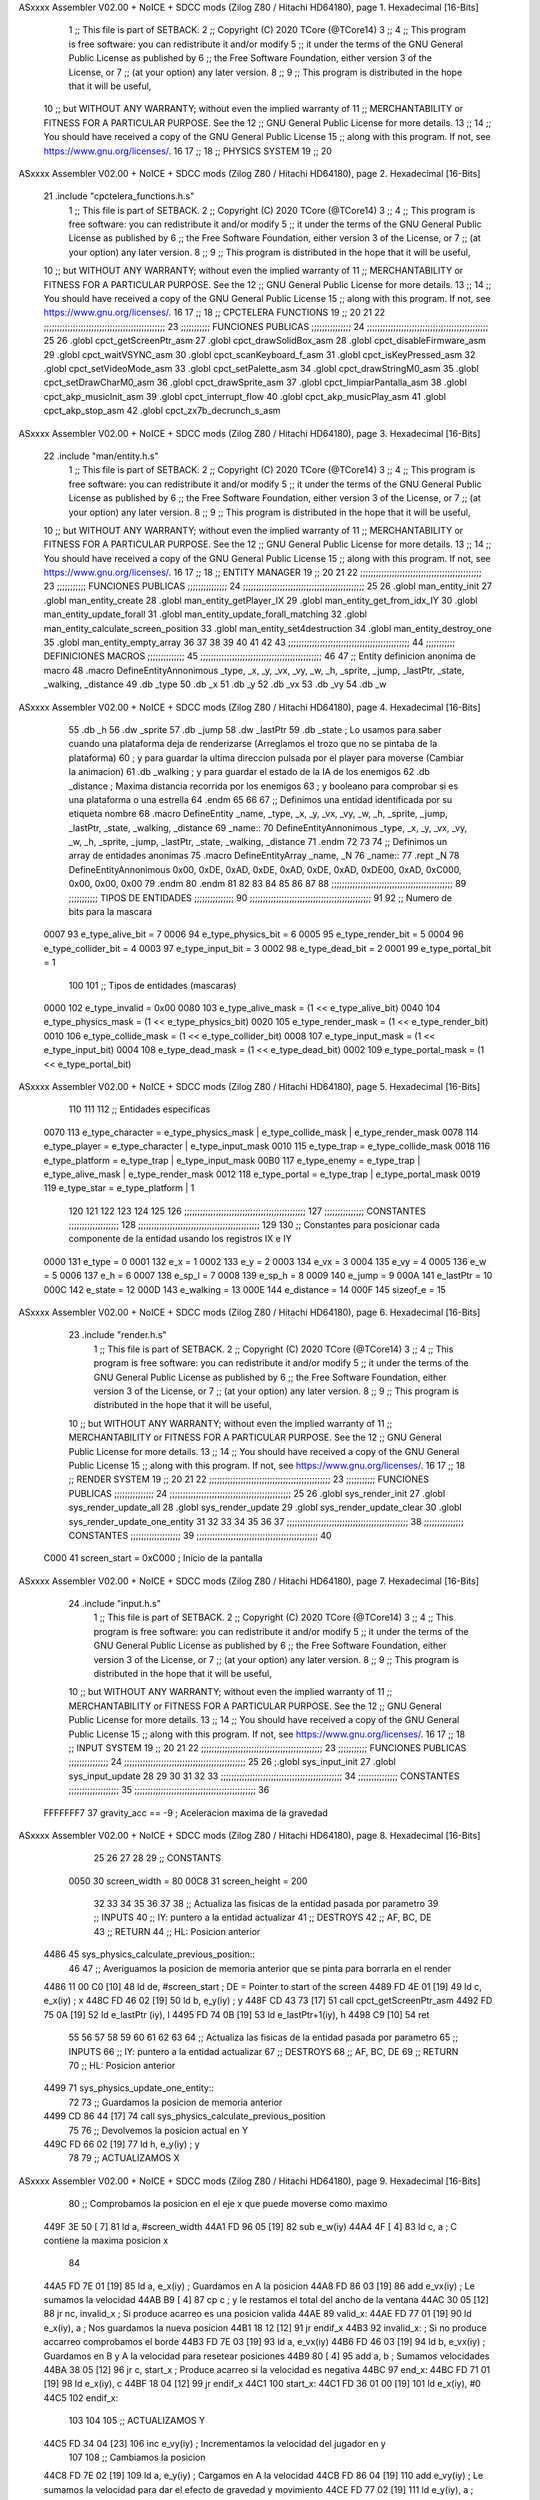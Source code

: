 ASxxxx Assembler V02.00 + NoICE + SDCC mods  (Zilog Z80 / Hitachi HD64180), page 1.
Hexadecimal [16-Bits]



                              1 ;; This file is part of SETBACK.
                              2 ;; Copyright (C) 2020 TCore (@TCore14)
                              3 ;;
                              4 ;; This program is free software: you can redistribute it and/or modify
                              5 ;; it under the terms of the GNU General Public License as published by
                              6 ;; the Free Software Foundation, either version 3 of the License, or
                              7 ;; (at your option) any later version.
                              8 ;;
                              9 ;; This program is distributed in the hope that it will be useful,
                             10 ;; but WITHOUT ANY WARRANTY; without even the implied warranty of
                             11 ;; MERCHANTABILITY or FITNESS FOR A PARTICULAR PURPOSE.  See the
                             12 ;; GNU General Public License for more details.
                             13 ;;
                             14 ;; You should have received a copy of the GNU General Public License
                             15 ;; along with this program.  If not, see https://www.gnu.org/licenses/.
                             16 
                             17 ;;
                             18 ;; PHYSICS SYSTEM
                             19 ;;
                             20 
ASxxxx Assembler V02.00 + NoICE + SDCC mods  (Zilog Z80 / Hitachi HD64180), page 2.
Hexadecimal [16-Bits]



                             21 .include "cpctelera_functions.h.s"
                              1 ;; This file is part of SETBACK.
                              2 ;; Copyright (C) 2020 TCore (@TCore14)
                              3 ;;
                              4 ;; This program is free software: you can redistribute it and/or modify
                              5 ;; it under the terms of the GNU General Public License as published by
                              6 ;; the Free Software Foundation, either version 3 of the License, or
                              7 ;; (at your option) any later version.
                              8 ;;
                              9 ;; This program is distributed in the hope that it will be useful,
                             10 ;; but WITHOUT ANY WARRANTY; without even the implied warranty of
                             11 ;; MERCHANTABILITY or FITNESS FOR A PARTICULAR PURPOSE.  See the
                             12 ;; GNU General Public License for more details.
                             13 ;;
                             14 ;; You should have received a copy of the GNU General Public License
                             15 ;; along with this program.  If not, see https://www.gnu.org/licenses/.
                             16 
                             17 ;;
                             18 ;; CPCTELERA FUNCTIONS
                             19 ;;
                             20 
                             21 
                             22 ;;;;;;;;;;;;;;;;;;;;;;;;;;;;;;;;;;;;;;;;;;;;;;
                             23 ;;;;;;;;;;; FUNCIONES PUBLICAS ;;;;;;;;;;;;;;;
                             24 ;;;;;;;;;;;;;;;;;;;;;;;;;;;;;;;;;;;;;;;;;;;;;;
                             25 
                             26 .globl cpct_getScreenPtr_asm
                             27 .globl cpct_drawSolidBox_asm
                             28 .globl cpct_disableFirmware_asm
                             29 .globl cpct_waitVSYNC_asm
                             30 .globl cpct_scanKeyboard_f_asm
                             31 .globl cpct_isKeyPressed_asm
                             32 .globl cpct_setVideoMode_asm
                             33 .globl cpct_setPalette_asm
                             34 .globl cpct_drawStringM0_asm
                             35 .globl cpct_setDrawCharM0_asm
                             36 .globl cpct_drawSprite_asm
                             37 .globl cpct_limpiarPantalla_asm
                             38 .globl cpct_akp_musicInit_asm
                             39 .globl cpct_interrupt_flow
                             40 .globl cpct_akp_musicPlay_asm
                             41 .globl cpct_akp_stop_asm
                             42 .globl cpct_zx7b_decrunch_s_asm
ASxxxx Assembler V02.00 + NoICE + SDCC mods  (Zilog Z80 / Hitachi HD64180), page 3.
Hexadecimal [16-Bits]



                             22 .include "man/entity.h.s"
                              1 ;; This file is part of SETBACK.
                              2 ;; Copyright (C) 2020 TCore (@TCore14)
                              3 ;;
                              4 ;; This program is free software: you can redistribute it and/or modify
                              5 ;; it under the terms of the GNU General Public License as published by
                              6 ;; the Free Software Foundation, either version 3 of the License, or
                              7 ;; (at your option) any later version.
                              8 ;;
                              9 ;; This program is distributed in the hope that it will be useful,
                             10 ;; but WITHOUT ANY WARRANTY; without even the implied warranty of
                             11 ;; MERCHANTABILITY or FITNESS FOR A PARTICULAR PURPOSE.  See the
                             12 ;; GNU General Public License for more details.
                             13 ;;
                             14 ;; You should have received a copy of the GNU General Public License
                             15 ;; along with this program.  If not, see https://www.gnu.org/licenses/.
                             16 
                             17 ;;
                             18 ;; ENTITY MANAGER
                             19 ;;
                             20 
                             21 
                             22 ;;;;;;;;;;;;;;;;;;;;;;;;;;;;;;;;;;;;;;;;;;;;;;
                             23 ;;;;;;;;;;; FUNCIONES PUBLICAS ;;;;;;;;;;;;;;;
                             24 ;;;;;;;;;;;;;;;;;;;;;;;;;;;;;;;;;;;;;;;;;;;;;;
                             25 
                             26 .globl man_entity_init
                             27 .globl man_entity_create
                             28 .globl man_entity_getPlayer_IX
                             29 .globl man_entity_get_from_idx_IY
                             30 .globl man_entity_update_forall
                             31 .globl man_entity_update_forall_matching
                             32 .globl man_entity_calculate_screen_position
                             33 .globl man_entity_set4destruction
                             34 .globl man_entity_destroy_one
                             35 .globl man_entity_empty_array
                             36 
                             37 
                             38 
                             39 
                             40 
                             41 
                             42 
                             43 ;;;;;;;;;;;;;;;;;;;;;;;;;;;;;;;;;;;;;;;;;;;;;;
                             44 ;;;;;;;;;;; DEFINICIONES MACROS ;;;;;;;;;;;;;;
                             45 ;;;;;;;;;;;;;;;;;;;;;;;;;;;;;;;;;;;;;;;;;;;;;;
                             46 
                             47 ;; Entity definicion anonima de macro
                             48 .macro DefineEntityAnnonimous _type, _x, _y, _vx, _vy, _w, _h, _sprite, _jump, _lastPtr, _state, _walking, _distance
                             49    .db _type
                             50    .db _x
                             51    .db _y
                             52    .db _vx
                             53    .db _vy
                             54    .db _w
ASxxxx Assembler V02.00 + NoICE + SDCC mods  (Zilog Z80 / Hitachi HD64180), page 4.
Hexadecimal [16-Bits]



                             55    .db _h
                             56    .dw _sprite
                             57    .db _jump
                             58    .dw _lastPtr
                             59    .db _state        ; Lo usamos para saber cuando una plataforma deja de renderizarse (Arreglamos el trozo que no se pintaba de la plataforma)
                             60                      ; y para guardar la ultima direccion pulsada por el player para moverse (Cambiar la animacion)
                             61    .db _walking      ; y para guardar el estado de la IA de los enemigos
                             62    .db _distance     ; Maxima distancia recorrida por los enemigos
                             63                      ; y booleano para comprobar si es una plataforma o una estrella
                             64 .endm
                             65 
                             66 
                             67 ;; Definimos una entidad identificada por su etiqueta nombre
                             68 .macro DefineEntity _name, _type, _x, _y, _vx, _vy, _w, _h, _sprite, _jump, _lastPtr, _state, _walking, _distance
                             69 _name::
                             70    DefineEntityAnnonimous _type, _x, _y, _vx, _vy, _w, _h, _sprite, _jump, _lastPtr, _state, _walking, _distance
                             71 .endm
                             72 
                             73 
                             74 ;; Definimos un array de entidades anonimas
                             75 .macro DefineEntityArray _name, _N
                             76 _name::
                             77    .rept _N
                             78       DefineEntityAnnonimous 0x00, 0xDE, 0xAD, 0xDE, 0xAD, 0xDE, 0xAD, 0xDE00, 0xAD, 0xC000, 0x00, 0x00, 0x00
                             79    .endm
                             80 .endm
                             81 
                             82 
                             83 
                             84 
                             85 
                             86 
                             87 
                             88 ;;;;;;;;;;;;;;;;;;;;;;;;;;;;;;;;;;;;;;;;;;;;;;
                             89 ;;;;;;;;;;; TIPOS DE ENTIDADES ;;;;;;;;;;;;;;;
                             90 ;;;;;;;;;;;;;;;;;;;;;;;;;;;;;;;;;;;;;;;;;;;;;;
                             91 
                             92 ;; Numero de bits para la mascara
                     0007    93 e_type_alive_bit    = 7
                     0006    94 e_type_physics_bit  = 6
                     0005    95 e_type_render_bit   = 5
                     0004    96 e_type_collider_bit = 4
                     0003    97 e_type_input_bit    = 3
                     0002    98 e_type_dead_bit     = 2
                     0001    99 e_type_portal_bit   = 1
                            100 
                            101 ;; Tipos de entidades (mascaras)
                     0000   102 e_type_invalid      = 0x00
                     0080   103 e_type_alive_mask   = (1 << e_type_alive_bit)
                     0040   104 e_type_physics_mask = (1 << e_type_physics_bit)
                     0020   105 e_type_render_mask  = (1 << e_type_render_bit)
                     0010   106 e_type_collide_mask = (1 << e_type_collider_bit)
                     0008   107 e_type_input_mask   = (1 << e_type_input_bit)
                     0004   108 e_type_dead_mask    = (1 << e_type_dead_bit)
                     0002   109 e_type_portal_mask  = (1 << e_type_portal_bit)
ASxxxx Assembler V02.00 + NoICE + SDCC mods  (Zilog Z80 / Hitachi HD64180), page 5.
Hexadecimal [16-Bits]



                            110 
                            111 
                            112 ;; Entidades especificas
                     0070   113 e_type_character = e_type_physics_mask | e_type_collide_mask | e_type_render_mask
                     0078   114 e_type_player    = e_type_character | e_type_input_mask
                     0010   115 e_type_trap      = e_type_collide_mask
                     0018   116 e_type_platform  = e_type_trap | e_type_input_mask
                     00B0   117 e_type_enemy     = e_type_trap | e_type_alive_mask | e_type_render_mask
                     0012   118 e_type_portal    = e_type_trap | e_type_portal_mask
                     0019   119 e_type_star      = e_type_platform | 1
                            120 
                            121 
                            122 
                            123 
                            124 
                            125 
                            126 ;;;;;;;;;;;;;;;;;;;;;;;;;;;;;;;;;;;;;;;;;;;;;;
                            127 ;;;;;;;;;;;;;;; CONSTANTES ;;;;;;;;;;;;;;;;;;;
                            128 ;;;;;;;;;;;;;;;;;;;;;;;;;;;;;;;;;;;;;;;;;;;;;;
                            129 
                            130 ;; Constantes para posicionar cada componente de la entidad usando los registros IX e IY
                     0000   131 e_type     = 0
                     0001   132 e_x        = 1
                     0002   133 e_y        = 2
                     0003   134 e_vx       = 3
                     0004   135 e_vy       = 4
                     0005   136 e_w        = 5
                     0006   137 e_h        = 6
                     0007   138 e_sp_l     = 7
                     0008   139 e_sp_h     = 8
                     0009   140 e_jump     = 9
                     000A   141 e_lastPtr  = 10
                     000C   142 e_state    = 12
                     000D   143 e_walking  = 13
                     000E   144 e_distance = 14
                     000F   145 sizeof_e   = 15
ASxxxx Assembler V02.00 + NoICE + SDCC mods  (Zilog Z80 / Hitachi HD64180), page 6.
Hexadecimal [16-Bits]



                             23 .include "render.h.s"
                              1 ;; This file is part of SETBACK.
                              2 ;; Copyright (C) 2020 TCore (@TCore14)
                              3 ;;
                              4 ;; This program is free software: you can redistribute it and/or modify
                              5 ;; it under the terms of the GNU General Public License as published by
                              6 ;; the Free Software Foundation, either version 3 of the License, or
                              7 ;; (at your option) any later version.
                              8 ;;
                              9 ;; This program is distributed in the hope that it will be useful,
                             10 ;; but WITHOUT ANY WARRANTY; without even the implied warranty of
                             11 ;; MERCHANTABILITY or FITNESS FOR A PARTICULAR PURPOSE.  See the
                             12 ;; GNU General Public License for more details.
                             13 ;;
                             14 ;; You should have received a copy of the GNU General Public License
                             15 ;; along with this program.  If not, see https://www.gnu.org/licenses/.
                             16 
                             17 ;;
                             18 ;; RENDER SYSTEM
                             19 ;;
                             20 
                             21 
                             22 ;;;;;;;;;;;;;;;;;;;;;;;;;;;;;;;;;;;;;;;;;;;;;;
                             23 ;;;;;;;;;;; FUNCIONES PUBLICAS ;;;;;;;;;;;;;;;
                             24 ;;;;;;;;;;;;;;;;;;;;;;;;;;;;;;;;;;;;;;;;;;;;;;
                             25 
                             26 .globl sys_render_init
                             27 .globl sys_render_update_all
                             28 .globl sys_render_update
                             29 .globl sys_render_update_clear
                             30 .globl sys_render_update_one_entity
                             31 
                             32 
                             33 
                             34 
                             35 
                             36 
                             37 ;;;;;;;;;;;;;;;;;;;;;;;;;;;;;;;;;;;;;;;;;;;;;;
                             38 ;;;;;;;;;;;;;;; CONSTANTES ;;;;;;;;;;;;;;;;;;;
                             39 ;;;;;;;;;;;;;;;;;;;;;;;;;;;;;;;;;;;;;;;;;;;;;;
                             40 
                     C000    41 screen_start = 0xC000           ; Inicio de la pantalla
ASxxxx Assembler V02.00 + NoICE + SDCC mods  (Zilog Z80 / Hitachi HD64180), page 7.
Hexadecimal [16-Bits]



                             24 .include "input.h.s"
                              1 ;; This file is part of SETBACK.
                              2 ;; Copyright (C) 2020 TCore (@TCore14)
                              3 ;;
                              4 ;; This program is free software: you can redistribute it and/or modify
                              5 ;; it under the terms of the GNU General Public License as published by
                              6 ;; the Free Software Foundation, either version 3 of the License, or
                              7 ;; (at your option) any later version.
                              8 ;;
                              9 ;; This program is distributed in the hope that it will be useful,
                             10 ;; but WITHOUT ANY WARRANTY; without even the implied warranty of
                             11 ;; MERCHANTABILITY or FITNESS FOR A PARTICULAR PURPOSE.  See the
                             12 ;; GNU General Public License for more details.
                             13 ;;
                             14 ;; You should have received a copy of the GNU General Public License
                             15 ;; along with this program.  If not, see https://www.gnu.org/licenses/.
                             16 
                             17 ;;
                             18 ;; INPUT SYSTEM
                             19 ;;
                             20 
                             21 
                             22 ;;;;;;;;;;;;;;;;;;;;;;;;;;;;;;;;;;;;;;;;;;;;;;
                             23 ;;;;;;;;;;; FUNCIONES PUBLICAS ;;;;;;;;;;;;;;;
                             24 ;;;;;;;;;;;;;;;;;;;;;;;;;;;;;;;;;;;;;;;;;;;;;;
                             25 
                             26 ;.globl sys_input_init
                             27 .globl sys_input_update
                             28 
                             29 
                             30 
                             31 
                             32 
                             33 ;;;;;;;;;;;;;;;;;;;;;;;;;;;;;;;;;;;;;;;;;;;;;;
                             34 ;;;;;;;;;;;;;;; CONSTANTES ;;;;;;;;;;;;;;;;;;;
                             35 ;;;;;;;;;;;;;;;;;;;;;;;;;;;;;;;;;;;;;;;;;;;;;;
                             36 
                     FFFFFFF7    37 gravity_acc == -9           ; Aceleracion maxima de la gravedad
ASxxxx Assembler V02.00 + NoICE + SDCC mods  (Zilog Z80 / Hitachi HD64180), page 8.
Hexadecimal [16-Bits]



                             25 
                             26 
                             27 
                             28 
                             29 ;; CONSTANTS
                     0050    30 screen_width  = 80
                     00C8    31 screen_height = 200
                             32 
                             33 
                             34 
                             35 
                             36 
                             37 
                             38 ;; Actualiza las fisicas de la entidad pasada por parametro
                             39 ;; INPUTS
                             40 ;;      IY: puntero a la entidad actualizar
                             41 ;; DESTROYS
                             42 ;;      AF, BC, DE
                             43 ;; RETURN
                             44 ;;      HL: Posicion anterior
   4486                      45 sys_physics_calculate_previous_position::
                             46 
                             47     ;; Averiguamos la posicion de memoria anterior que se pinta para borrarla en el render
   4486 11 00 C0      [10]   48     ld     de, #screen_start      ; DE = Pointer to start of the screen
   4489 FD 4E 01      [19]   49     ld      c, e_x(iy)            ; x
   448C FD 46 02      [19]   50     ld      b, e_y(iy)            ; y
   448F CD 43 73      [17]   51     call   cpct_getScreenPtr_asm
   4492 FD 75 0A      [19]   52     ld     e_lastPtr  (iy), l
   4495 FD 74 0B      [19]   53     ld     e_lastPtr+1(iy), h
   4498 C9            [10]   54     ret
                             55 
                             56 
                             57 
                             58 
                             59 
                             60 
                             61 
                             62 
                             63 
                             64 ;; Actualiza las fisicas de la entidad pasada por parametro
                             65 ;; INPUTS
                             66 ;;      IY: puntero a la entidad actualizar
                             67 ;; DESTROYS
                             68 ;;      AF, BC, DE
                             69 ;; RETURN
                             70 ;;      HL: Posicion anterior
   4499                      71 sys_physics_update_one_entity::
                             72 
                             73     ;; Guardamos la posicion de memoria anterior
   4499 CD 86 44      [17]   74     call    sys_physics_calculate_previous_position
                             75     
                             76     ;; Devolvemos la posicion actual en Y
   449C FD 66 02      [19]   77     ld      h, e_y(iy)           ; y
                             78 
                             79     ;; ACTUALIZAMOS X
ASxxxx Assembler V02.00 + NoICE + SDCC mods  (Zilog Z80 / Hitachi HD64180), page 9.
Hexadecimal [16-Bits]



                             80     ;; Comprobamos la posicion en el eje x que puede moverse como maximo
   449F 3E 50         [ 7]   81     ld      a, #screen_width
   44A1 FD 96 05      [19]   82     sub     e_w(iy)
   44A4 4F            [ 4]   83     ld      c, a                ; C contiene la maxima posicion x
                             84 
   44A5 FD 7E 01      [19]   85     ld      a, e_x(iy)          ; Guardamos en A la posicion
   44A8 FD 86 03      [19]   86     add     e_vx(iy)            ; Le sumamos la velocidad
   44AB B9            [ 4]   87     cp      c                   ; y le restamos el total del ancho de la ventana
   44AC 30 05         [12]   88     jr      nc, invalid_x       ; Si produce acarreo es una posicion valida
   44AE                      89 valid_x:
   44AE FD 77 01      [19]   90     ld      e_x(iy), a          ; Nos guardamos la nueva posicion
   44B1 18 12         [12]   91     jr      endif_x
   44B3                      92 invalid_x:                      ; Si no produce accarreo comprobamos el borde
   44B3 FD 7E 03      [19]   93     ld      a, e_vx(iy)
   44B6 FD 46 03      [19]   94     ld      b, e_vx(iy)         ; Guardamos en B y A la velocidad para resetear posiciones
   44B9 80            [ 4]   95     add     a, b                ; Sumamos velocidades
   44BA 38 05         [12]   96     jr      c, start_x          ; Produce acarreo si la velocidad es negativa
   44BC                      97 end_x:
   44BC FD 71 01      [19]   98     ld      e_x(iy), c
   44BF 18 04         [12]   99     jr      endif_x
   44C1                     100 start_x:
   44C1 FD 36 01 00   [19]  101     ld      e_x(iy), #0
   44C5                     102 endif_x:
                            103 
                            104 
                            105     ;; ACTUALIZAMOS Y
   44C5 FD 34 04      [23]  106     inc     e_vy(iy)            ; Incrementamos la velocidad del jugador en y
                            107 
                            108     ;; Cambiamos la posicion
   44C8 FD 7E 02      [19]  109     ld      a, e_y(iy)          ; Cargamos en A la velocidad
   44CB FD 86 04      [19]  110     add     e_vy(iy)            ; Le sumamos la velocidad para dar el efecto de gravedad y movimiento
   44CE FD 77 02      [19]  111     ld      e_y(iy), a          ; Guardamos la nueva posicion para renderizar
   44D1 4F            [ 4]  112     ld      c, a                ; Guardamos la nueva posicion en C temporalmente
                            113 
                            114 
                            115     ;; Aseguramos que la gravedad no aumente la velocidad para siempre
   44D2 FD 7E 04      [19]  116     ld      a, e_vy(iy)
   44D5 C6 F7         [ 7]  117     add     #gravity_acc        ; Si v_actual-v_inicial != 0
   44D7 20 03         [12]  118     jr     nz, _keep_speed      ; No decrementes la velocidad
   44D9                     119 _change_speed:
   44D9 FD 35 04      [23]  120     dec     e_vy(iy)
   44DC                     121 _keep_speed:
                            122 
                            123 
                            124     ;; Comprobamos que no salga de la pantalla
                            125     ;; if  e_y < (screen_height - e_h) Se sale por abajo
   44DC 3E C8         [ 7]  126     ld      a, #screen_height           ; Guardamos en A el alto de la pantalla
   44DE FD 96 06      [19]  127     sub     e_h(iy)                     ; Le restamos el alto del personaje
   44E1 47            [ 4]  128     ld      b, a                        ; y lo guardamos en B
   44E2 3E 00         [ 7]  129     ld      a, #256                     ; Guardamos en A el total de valores representado con un byte (0-255 -> 256)
   44E4 90            [ 4]  130     sub     b                           ; Le restamos la maxima posicion en y que puede alcanzar el pj guardado en B
   44E5 81            [ 4]  131     add     c                           ; Le sumamos la nueva posicion del objeto
   44E6 D0            [11]  132     ret     nc                          ; Si la operacion no produce acarreo entonces es valida e_y
                            133 
                            134     ;; Comprobamos si el personaje ha salido de la pantalla por arriba o por abajo
ASxxxx Assembler V02.00 + NoICE + SDCC mods  (Zilog Z80 / Hitachi HD64180), page 10.
Hexadecimal [16-Bits]



   44E7 7C            [ 4]  135     ld      a, h                        ; A = Anterior posicion en Y
   44E8 FE 64         [ 7]  136     cp      #100                        ; A = A - 100 (mitad de alto de la pantalla)
   44EA 30 0A         [12]  137     jr     nc, _invalid_y_bottom
                            138 
   44EC                     139 _invalid_y_top:
   44EC FD 36 02 00   [19]  140     ld      e_y(iy),#0
   44F0 FD 36 04 00   [19]  141     ld      e_vy(iy), #0                ; Cambiamos la velocidad a 0 para que no se pueda mover
   44F4 18 0C         [12]  142     jr      _end_update_physics
                            143 
   44F6                     144 _invalid_y_bottom:
   44F6 FD 36 04 00   [19]  145     ld      e_vy(iy), #0                ; Cambiamos la velocidad a 0 para que no se pueda mover
   44FA 78            [ 4]  146     ld      a, b                        ; Y posicionamos al fondo de la pantalla
   44FB FD 77 02      [19]  147     ld      e_y(iy), a
   44FE FD 36 09 01   [19]  148     ld      e_jump(iy), #1              ; Permitimos al player saltar
                            149 
   4502                     150 _end_update_physics:
   4502 C9            [10]  151     ret
                            152 
                            153 
                            154 
                            155 
                            156 
                            157 
                            158 
                            159 ;; Actualiza las fisicas de todas las entidades
                            160 ;; INPUT
                            161 ;;      0
                            162 ;; DESTROY
                            163 ;;      AF, BC, HL, IX, IY
                            164 ;; RETURN
                            165 ;;      IX: Puntero a la primera entidad libre del array
   4503                     166 sys_physics_update::
                            167 
                            168     ;; Actualizamos las fisicas del jugador
   4503 3E 00         [ 7]  169     ld      a, #0                                               ; Posicion del player en el array
   4505 CD 09 48      [17]  170     call    man_entity_get_from_idx_IY                          ; Guardamos su puntero en IY
   4508 CD 99 44      [17]  171     call    sys_physics_update_one_entity
                            172 
                            173     ;; Actualizamos las fisicas de las entidades
                            174     ;ld      hl, #sys_physics_update_one_entity                  ; Guardamos en IY un puntero a la rutina
                            175     ;ld       a, #e_type_physics_mask                            ; Actualizamos las fisicas de los personajes
                            176     ;call    man_entity_update_forall_matching                   ; Llamamos a la funcion de actualizar
   450B C9            [10]  177     ret
